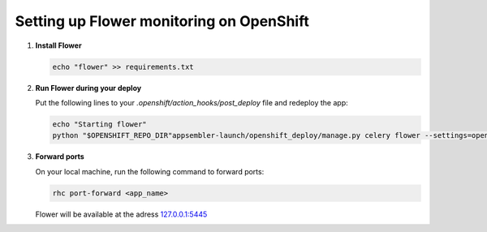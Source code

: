 *****************************************
Setting up Flower monitoring on OpenShift
*****************************************

1. **Install Flower**
   
   .. code-block:: sh
   
        echo "flower" >> requirements.txt

2. **Run Flower during your deploy**
   
   Put the following lines to your `.openshift/action_hooks/post_deploy` file and redeploy the app:

   .. code-block:: sh
   
        echo "Starting flower"
        python "$OPENSHIFT_REPO_DIR"appsembler-launch/openshift_deploy/manage.py celery flower --settings=openshift_deploy.settings.production --port=5445 --address=${OPENSHIFT_PYTHON_IP} --broker=redis://:${REDIS_PASSWORD}@${OPENSHIFT_REDIS_HOST}:${OPENSHIFT_REDIS_PORT}/0 >> $OPENSHIFT_PYTHON_LOG_DIR/flower.log 2>&1 &

3. **Forward ports**
   
   On your local machine, run the following command to forward ports:

   .. code-block:: sh
   
        rhc port-forward <app_name>

   Flower will be available at the adress 127.0.0.1:5445_ 
   
   .. _127.0.0.1:5445: http://127.0.0.1:5445
